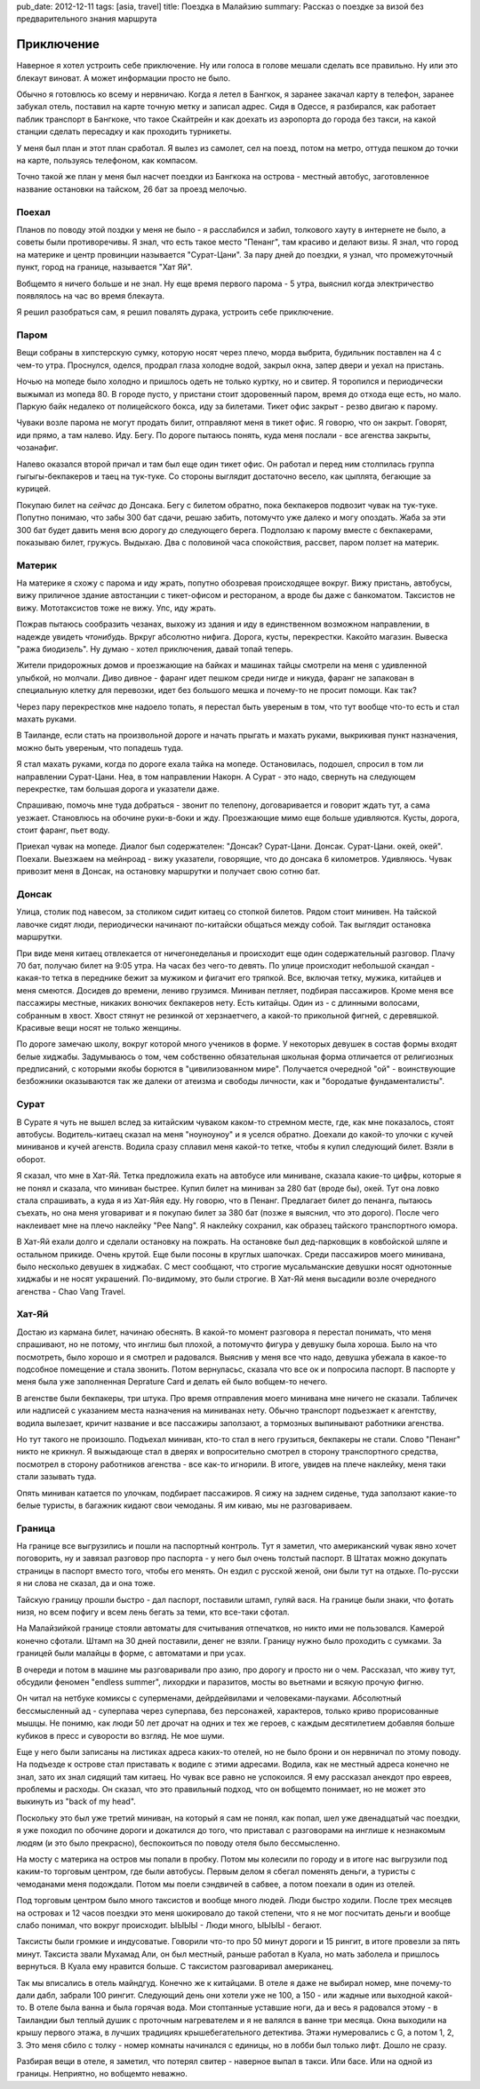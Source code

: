 pub_date: 2012-12-11
tags: [asia, travel]
title: Поездка в Малайзию
summary: Рассказ о поездке за визой без предварительного знания маршрута

Приключение
===========

Наверное я хотел устроить себе приключение. Ну или голоса в голове мешали
сделать все правильно. Ну или это блекаут виноват. А может информации просто
не было.

Обычно я готовлюсь ко всему и нервничаю. Когда я летел в Бангкок, я заранее
закачал карту в телефон, заранее забукал отель, поставил на карте точную
метку и записал адрес. Сидя в Одессе, я разбирался, как работает паблик
транспорт в Бангкоке, что такое Скайтрейн и как доехать из аэропорта до города
без такси, на какой станции сделать пересадку и как проходить турникеты.

У меня был план и этот план сработал. Я вылез из самолет, сел на поезд, потом
на метро, оттуда пешком до точки на карте, пользуясь телефоном, как компасом.

Точно такой же план у меня был насчет поездки из Бангкока на острова - местный автобус, заготовленное название
остановки на тайском, 26 бат за проезд мелочью.

Поехал
------

Планов по поводу этой поздки у меня не было - я расслабился и забил, толкового
хауту в интернете не было, а советы были противоречивы.
Я знал, что есть такое место "Пенанг", там красиво и делают визы. Я знал, что
город на материке и центр провинции называется "Сурат-Цани". За пару дней до
поездки, я узнал, что промежуточный пункт, город на границе, называется "Хат Яй".

Вобщемто я ничего больше и не знал. Ну еще время первого парома - 5 утра,
выяснил когда электричество появлялось на час во время блекаута.

Я решил разобраться сам, я решил повалять дурака, устроить себе приключение.

Паром
-----

Вещи собраны в хипстерскую сумку, которую носят через плечо, морда выбрита, будильник поставлен на 4 с чем-то утра. Проснулся, оделся, продрал глаза холодне водой, закрыл окна, запер двери и уехал на пристань.

Ночью на мопеде было холодно и пришлось одеть не только куртку, но и свитер. Я
торопился и периодически выжымал из мопеда 80. В городе пусто, у пристани
стоит здоровенный паром, время до отхода еще есть, но мало. Паркую байк
недалеко от полицейского бокса, иду за билетами. Тикет офис закрыт - резво двигаю к парому.

Чуваки возле парома не могут продать билит, отправляют меня в тикет офис. Я
говорю, что он закрыт. Говорят, иди прямо, а там налево. Иду. Бегу. По дороге
пытаюсь понять, куда меня послали - все агенства закрыты, чозанафиг.

Налево оказался второй причал и там был еще один тикет офис. Он работал и
перед ним столпилась группа гыгыгы-бекпакеров и таец на тук-туке. Со стороны
выглядит достаточно весело, как цыплята, бегающие за курицей.

Покупаю билет на *сейчас* до Донсака. Бегу с билетом обратно, пока бекпакеров подвозит
чувак на тук-туке. Попутно понимаю, что забы 300 бат сдачи, решаю забить,
потомучто уже далеко и могу опоздать.
Жаба за эти 300 бат будет давить меня всю дорогу до следующего берега.
Подползаю к парому вместе с бекпакерами, показываю билет, гружусь. Выдыхаю.
Два с половиной часа спокойствия, рассвет, паром ползет на материк.

Материк
-------

На материке я схожу с парома и иду жрать, попутно обозревая происходящее
вокруг. Вижу пристань, автобусы, вижу приличное здание автостанции с
тикет-офисом и рестораном, а вроде бы даже с банкоматом. Таксистов не вижу.
Мототаксистов тоже не вижу. Упс, иду жрать.

Пожрав пытаюсь сообразить чезанах, выхожу из здания и иду в единственном
возможном направлении, в надежде увидеть *чтонибудь*. Вркруг абсолютно нифига.
Дорога, кусты, перекрестки. Какойто магазин. Вывеска "ража биодизель". Ну
думаю - хотел приключения, давай топай теперь.

Жители придорожных домов и проезжающие на байках и машинах тайцы смотрели на
меня с удивленной улыбкой, но молчали. Диво дивное - фаранг идет пешком среди
нигде и никуда, фаранг не запакован в специальную клетку для перевозки, идет
без большого мешка и почему-то не просит помощи. Как так?

Через пару перекрестков мне надоело
топать, я перестал быть увереным в том, что тут вообще что-то есть и стал
махать руками.

В Таиланде, если стать на произвольной дороге и начать прыгать и махать
руками, выкрикивая пункт назначения, можно быть увереным, что попадешь туда.

Я стал махать руками, когда по дороге ехала тайка на мопеде. Остановилась,
подошел, спросил в том ли направлении Сурат-Цани. Неа, в том направлении
Накорн. А Сурат - это надо, свернуть на следующем перекрестке, там
большая дорога и указатели даже.

Спрашиваю, помочь мне туда добраться - звонит по телепону, договаривается и
говорит ждать тут, а сама уезжает. Становлюсь на обочине  руки-в-боки и жду.
Проезжающие мимо еще больше удивляются. Кусты, дорога, стоит фаранг, пьет
воду.

Приехал чувак на мопеде. Диалог был содержателен: "Донсак? Сурат-Цани. Донсак. Сурат-Цани. окей, окей". Поехали. Выезжаем на мейнроад - вижу указатели, говорящие, что до донсака 6 километров. Удивляюсь. Чувак привозит меня в Донсак, на остановку маршрутки и  получает свою сотню бат.

Донсак
------

Улица, столик под навесом, за столиком сидит китаец со стопкой билетов. Рядом
стоит минивен. На тайской лавочке сидят люди, периодически начинают
по-китайски общаться между собой. Так выглядит остановка маршрутки.

При виде меня китаец отвлекается от ничегонеделанья и происходит еще один
содержательный разговор. Плачу 70 бат, получаю билет на 9:05 утра. На часах
без чего-то девять. По улице происходит небольшой скандал - какая-то тетка в
переднике бежит за мужиком и фигачит его тряпкой. Все, включая тетку, мужика,
китайцев и меня смеются. Досидев до времени, лениво грузимся. Миниван петляет,
подбирая пассажиров. Кроме меня все пассажиры местные, никаких вонючих
бекпакеров нету. Есть китайцы. Один из - с длинными волосами, собранным в
хвост. Хвост стянут не резинкой от херзнаетчего, а какой-то прикольной
фигней, с деревяшкой. Красивые вещи носят не только женщины.

По дороге замечаю школу, вокруг которой много учеников в форме. У некоторых
девушек в состав формы входят белые хиджабы. Задумываюсь о том, чем собственно
обязательная школьная форма отличается от религиозных предписаний,
с которыми якобы борются в "цивилизованном мире". Получается очередной "ой" -
воинствующие безбожники оказываются так же далеки от атеизма и свободы
личности, как и "бородатые фундаменталисты".

Сурат
-----

В Сурате я чуть не вышел вслед за китайским чуваком каком-то стремном месте, где, как мне показалось,
стоят автобусы. Водитель-китаец сказал на меня "ноуноуноу" и я уселся обратно.
Доехали до какой-то улочки с кучей миниванов и кучей агенств. Водила сразу
сплавил меня какой-то тетке, чтобы я купил следующий билет. Взяли в оборот.

Я сказал, что мне в Хат-Яй. Тетка предложила ехать на автобусе или миниване,
сказала какие-то цифры, которые я не понял и сказала, что миниван быстрее.
Купил билет на миниван за 280 бат (вроде бы), окей. Тут она ловко стала спрашивать, а куда я из
Хат-Яйя еду. Ну говорю, что в Пенанг. Предлагает билет до пенанга, пытаюсь
съехать, но она меня уговариват и я покупаю билет за 380 бат (позже я выяснил,
что это дорого). После чего наклеивает мне на плечо наклейку "Pee Nang".
Я наклейку сохранил, как образец тайского транспортного юмора.

В Хат-Яй ехали долго и сделали остановку на пожрать. На остановке был
дед-парковщик в ковбойской шляпе и остальном прикиде. Очень крутой. Еще были посоны в круглых шапочках. Среди пассажиров моего минивана, было несколько девушек в хиджабах.
С мест сообщают, что строгие мусальманские девушки носят однотонные хиджабы и
не носят украшений. По-видимому, это были строгие. В Хат-Яй меня высадили
возле очередного агенства - Chao Vang Travel.

Хат-Яй
------

Достаю из кармана билет, начинаю обеснять. В какой-то момент разговора я
перестал понимать, что меня спрашивают, но не потому, что инглиш был плохой, а
потомучто фигура у девушку была хороша. Было на что посмотреть, было хорошо и
я смотрел и радовался. Выяснив у меня все что надо, девушка убежала в какое-то
подсобное помещение и стала звонить. Потом вернуласьс, сказала что все ок и
попросила паспорт. В паспорте у меня была уже заполненная Deprature Card и
делать ей было вобщем-то нечего.

В агенстве были бекпакеры, три штука. Про время отправления моего минивана мне
ничего не сказали. Табличек или надписей с указанием места назначения на
миниванах нету. Обычно транспорт подъезжает к агентству, водила вылезает,
кричит название и все пассажиры заползают, а тормозных выпинывают работники
агенства.

Но тут такого не произошло. Подъехал миниван, кто-то стал в него грузиться,
бекпакеры не стали. Слово "Пенанг" никто не крикнул. Я выжыдающе стал в
дверях и вопросительно смотрел в сторону транспортного средства, посмотрел в
сторону работников агенства - все как-то игнорили. В итоге, увидев на плече наклейку, меня таки стали зазывать туда.

Опять миниван катается по улочкам, подбирает пассажиров. Я сижу на заднем
сиденье, туда заползают какие-то белые туристы, в багажник кидают свои
чемоданы. Я им киваю, мы не разговариваем.

Граница
-------

На границе все выгрузились и пошли на паспортный контроль. Тут я заметил,
что американский чувак явно хочет поговорить, ну и завязал разговор про
паспорта - у него был очень толстый паспорт. В Штатах можно докупать страницы
в паспорт вместо того, чтобы его менять. Он ездил с русской женой, они были
тут на отдыхе. По-русски я ни слова не сказал, да и она тоже.

Тайскую границу прошли быстро - дал паспорт, поставили штамп, гуляй вася.
На границе были знаки, что фотать низя, но всем пофигу и всем лень бегать
за теми, кто все-таки сфотал.

На Малайзийкой границе стояли автоматы для считывания отпечатков, но никто
ими не пользовался. Камерой конечно сфотали. Штамп на 30 дней поставили, денег
не взяли. Границу нужно было проходить с сумками. За границей были малайцы
в форме, с автоматами и при усах.

В очереди и потом в машине мы разговаривали про азию, про дорогу и просто ни о чем.
Рассказал, что живу тут, обсудили феномен "endless summer", лихордки и паразитов,
мосты во вьетнами и всякую прочую фигню. 

Он читал на нетбуке комиксы с суперменами, дейрдейвилами и человеками-пауками.
Абсолютный бессмысленный ад - суперпава через суперпава, без персонажей,
характеров, только криво прорисованные мышцы. Не понимю, как люди 50 лет
дрочат на одних и тех же героев, с каждым десятилетием добавляя больше кубиков
в пресс и суворости во взгляд. Не мое шуми.

Еще у него были записаны на листиках адреса каких-то отелей, но не было брони и
он нервничал по этому поводу. На подъезде к острове стал приставать к водиле
с этими адресами. Водила, как не местный адреса конечно не знал, зато их знал
сидящий там китаец. Но чувак все равно не успокоился. Я ему рассказал анекдот
про евреев, проблемы и расходы. Он сказал, что это правильный подход, что он
вобщемто понимает, но не может это выкинуть из "back of my head". 

Поскольку это был уже третий миниван, на который я сам не понял, как попал,
шел уже двенадцатый час поездки, я уже походил по обочине дороги и докатился
до того, что приставал с разговорами на инглише к незнакомым людям (и это было
прекрасно), беспокоиться по поводу отеля было бессмысленно.

На мосту с материка на остров мы попали в пробку. Потом мы колесили по городу
и в итоге нас выгрузили под каким-то торговым центром, где были автобусы.
Первым делом я сбегал поменять деньги, а туристы с чемоданами меня подождали.
Потом мы поели сэндвичей в сабвее, а потом поехали в один из отелей.

Под торговым центром было много таксистов и вообще много людей. Люди быстро
ходили. После трех месяцев на островах и 12 часов поездки это меня шокировало
до такой степени, что я не мог посчитать деньги и вообще слабо понимал, что
вокруг происходит. ЫЫЫЫ - Люди много, ЫЫЫЫ - бегают.

Таксисты были громкие и индусоватые. Говорили что-то про 50 минут дороги и 15
рингит, в итоге провезли за пять минут. Таксиста звали Мухамад Али, он был
местный, раньше работал в Куала, но мать заболела и пришлось вернуться. В
Куала ему нравится больше. С таксистом разговаривал американец.

Так мы вписались в отель майндгуд. Конечно же к китайцами. В отеле я даже
не выбирал номер, мне почему-то дали дабл, забрали 100 рингит. Следующий
день они хотели уже не 100, а 150 - или жадные или выходной какой-то.
В отеле была ванна и была горячая вода. Мои стоптанные уставшие ноги, да 
и весь я радовался этому - в Таиландии был теплый душик с проточным
нагревателем и я не валялся в ванне три месяца. Окна выходили на крышу первого
этажа, в лучших традициях крышебегательного детектива. Этажи нумеровались с
G, а потом 1, 2, 3. Это меня сбило с толку - номер комнаты начинался с
единицы, но в лобби был только лифт. Дошло не сразу.

Разбирая вещи в отеле, я заметил, что потерял свитер - наверное выпал в такси.
Или басе. Или на одной из границы. Неприятно, но вобщемто неважно.
